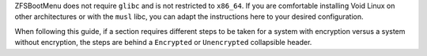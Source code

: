 ZFSBootMenu does not require ``glibc`` and is not restricted to ``x86_64``. If you are comfortable installing Void Linux
on other architectures or with the ``musl`` libc, you can adapt the instructions here to your desired configuration.

When following this guide, if a section requires different steps to be taken for a system with encryption versus a
system without encryption, the steps are behind a ``Encrypted`` or ``Unencrypted`` collapsible header.
